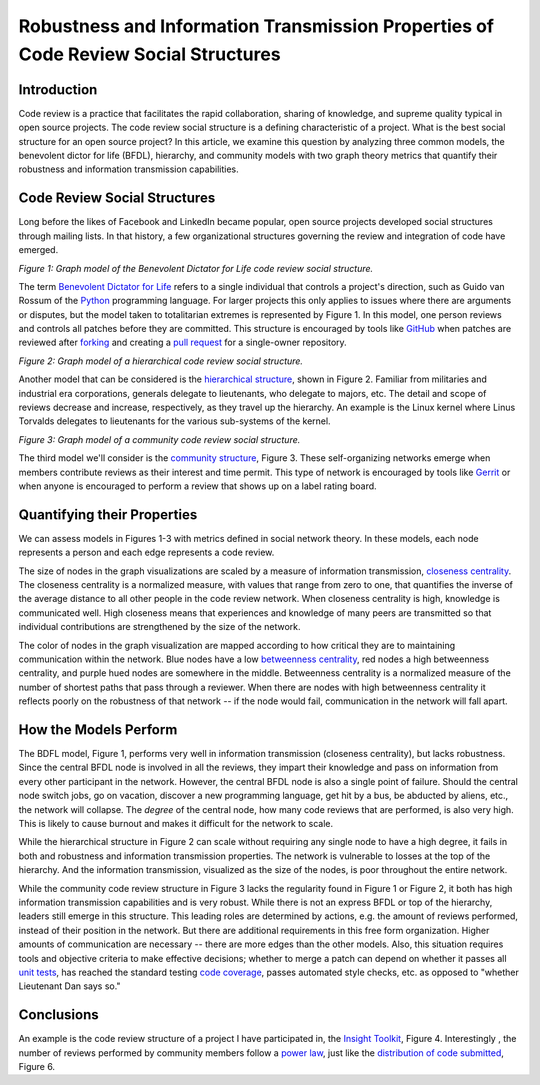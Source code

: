 Robustness and Information Transmission Properties of Code Review Social Structures
====================================================================================

Introduction
------------

Code review is a practice that facilitates the rapid collaboration, sharing of
knowledge, and supreme quality typical in open source projects. The code
review social structure is a defining characteristic of a project.  What is
the best social structure for an open source project? In this article, we
examine this question by analyzing three common models, the benevolent dictor
for life (BFDL), hierarchy, and community models with two graph theory metrics
that quantify their robustness and information transmission capabilities.

Code Review Social Structures
-----------------------------

Long before the likes of Facebook and LinkedIn became popular, open source
projects developed social structures through mailing lists. In that history, a
few organizational structures governing the review and integration of code
have emerged.

.. raw:: html

  <iframe src="figures/bdfl_graph.html" name="bdfl_graph" scrolling="no"
  seamless="seamless" width="500" height="400"></iframe>

*Figure 1: Graph model of the Benevolent Dictator for Life code review
social structure.*

The term `Benevolent Dictator for Life
<https://en.wikipedia.org/wiki/Benevolent_Dictator_For_Life>`_ refers to a
single individual that controls a project's direction, such as Guido van
Rossum of the `Python <http://python.org>`_ programming language. For larger
projects this only applies to issues where there are arguments
or disputes, but the model taken to totalitarian extremes is represented by Figure
1. In this model, one person reviews and controls all patches before they are
committed. This structure is encouraged by tools like
`GitHub <https://github.com>`_ when patches are reviewed after `forking
<https://help.github.com/articles/fork-a-repo>`_ and
creating a `pull request
<https://help.github.com/articles/using-pull-requests>`_ for a single-owner
repository.

.. raw:: html

  <iframe src="figures/hierarchy_graph.html" name="hierarchy_graph" scrolling="no"
  seamless="seamless" width="500" height="400"></iframe>

*Figure 2: Graph model of a hierarchical code review social structure.*

Another model that can be considered is the `hierarchical structure
<http://en.wikipedia.org/wiki/Hierarchy>`_, shown in Figure 2. Familiar from
militaries and industrial era corporations, generals delegate to lieutenants,
who delegate to majors, etc.  The detail and scope of reviews decrease and
increase, respectively, as they travel up the hierarchy. An example is the
Linux kernel where Linus Torvalds delegates to lieutenants for the various
sub-systems of the kernel.

.. raw:: html

  <iframe src="figures/community_graph.html" name="community_graph" scrolling="no"
  seamless="seamless" width="500" height="400"></iframe>

*Figure 3: Graph model of a community code review social structure.*


The third model we'll consider is the `community structure
<http://en.wikipedia.org/wiki/Community_structure>`_, Figure 3. These
self-organizing networks emerge when members contribute reviews as their
interest and time permit.  This type of network is encouraged by tools like
`Gerrit <https://code.google.com/p/gerrit/>`_ or when anyone is encouraged to
perform a review that shows up on a label rating board.

Quantifying their Properties
----------------------------

We can assess models in Figures 1-3 with metrics defined in social network
theory. In these models, each node represents a person and each edge
represents a code review.

The size of nodes in the graph visualizations are scaled by a measure of
information transmission, `closeness centrality
<http://networkx.lanl.gov/reference/generated/networkx.algorithms.centrality.closeness_centrality.html>`_. The closeness centrality is a normalized measure, with
values that range from zero to one, that quantifies the inverse of the average
distance to all other people in the code review network. When closeness
centrality is high, knowledge is communicated well. High closeness means that
experiences and knowledge of many peers are transmitted so that individual
contributions are strengthened by the size of the network.

The color of nodes in the graph visualization are mapped according to how
critical they are to maintaining communication within the network.  Blue nodes
have a low `betweenness centrality
<http://networkx.lanl.gov/reference/generated/networkx.algorithms.centrality.betweenness_centrality.html>`_, red nodes a high betweenness centrality, and purple hued nodes
are somewhere in the middle. Betweenness centrality is a normalized measure of
the number of shortest paths that pass through a reviewer.  When there are
nodes with high betweenness centrality it reflects poorly on the robustness of
that network -- if the node would fail, communication in the network will
fall apart.

How the Models Perform
----------------------

The BDFL model, Figure 1, performs very well in information transmission
(closeness centrality), but lacks robustness.  Since the central BFDL node is
involved in all the reviews, they impart their knowledge and pass on
information from every other participant in the network. However, the central
BFDL node is also a single point of failure.  Should the central node switch
jobs, go on vacation, discover a new programming language, get hit by a bus,
be abducted by aliens, etc., the network will collapse.  The *degree* of the
central node, how many code reviews that are performed, is also very high.
This is likely to cause burnout and makes it difficult for the network to
scale.

While the hierarchical structure in Figure 2 can scale without requiring any
single node to have a high degree, it fails in both and robustness and information
transmission properties.  The network is vulnerable to losses at the top of the
hierarchy.  And the information transmission, visualized as the size of the
nodes, is poor throughout the entire network.

While the community code review structure in Figure 3 lacks the regularity
found in Figure 1 or Figure 2, it both has high information transmission
capabilities and is very robust. While there is not an express BFDL or top of
the hierarchy, leaders still emerge in this structure. This leading roles are
determined by actions, e.g. the amount of reviews performed, instead of
their position in the network. But there are additional requirements in this
free form organization. Higher amounts of communication are necessary --
there are more edges than the other models. Also, this situation requires
tools and objective criteria to make effective decisions; whether to merge a
patch can depend on whether it passes all
`unit tests <http://en.wikipedia.org/wiki/Unit_testing>`_, has reached the standard
testing `code coverage <http://en.wikipedia.org/wiki/Code_coverage>`_, passes
automated style checks, etc. as opposed to "whether Lieutenant Dan says so."

Conclusions
-----------



An example is the code
review structure of a project I have participated in, the `Insight Toolkit
<http://itk.org>`_, Figure 4.  Interestingly , the number of reviews performed by
community members follow a `power law
<http://en.wikipedia.org/wiki/BA_model>`_, just like the `distribution of code
submitted <http://www.whust.com/staff/yutao%20ma_files/SEKE2013.pdf>`_, Figure
6.
